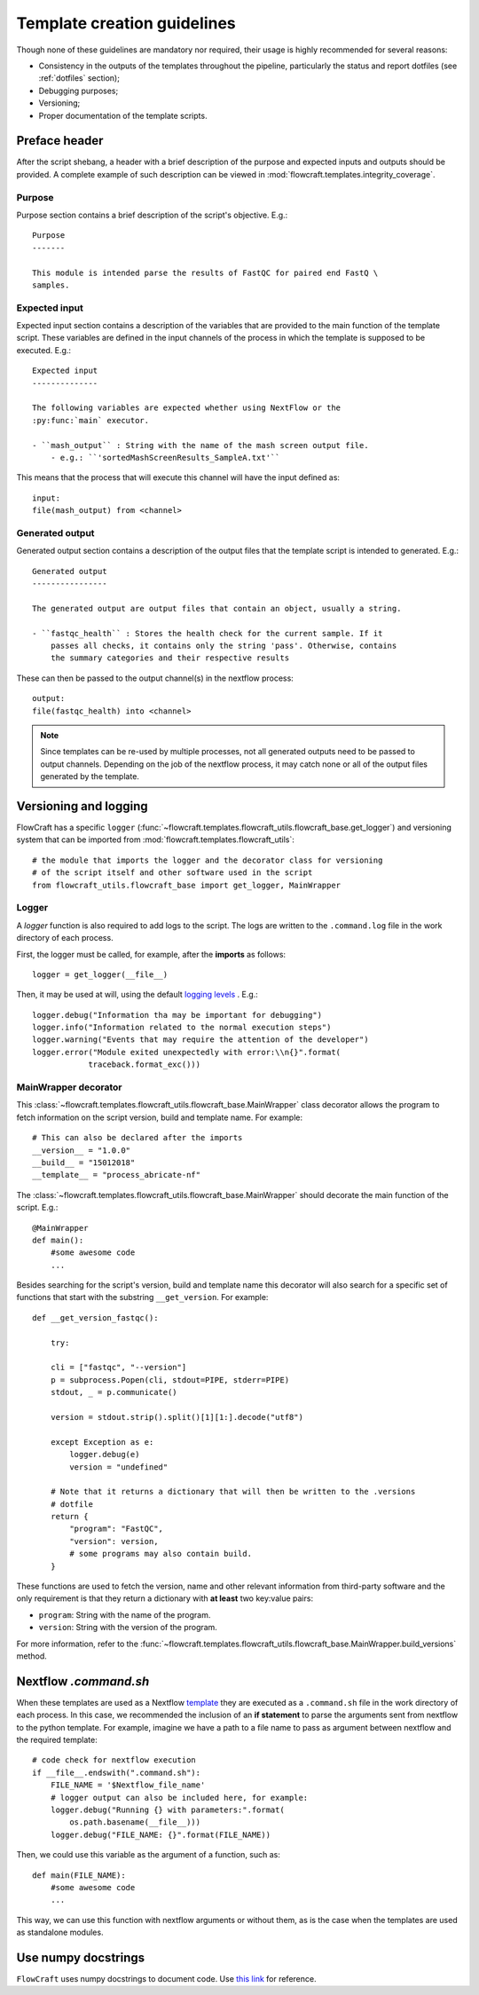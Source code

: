 Template creation guidelines
============================

Though none of these guidelines are mandatory nor required, their usage is
highly recommended for several reasons:

- Consistency in the outputs of the templates throughout the pipeline,
  particularly the status and report dotfiles (see :ref:`dotfiles` section);
- Debugging purposes;
- Versioning;
- Proper documentation of the template scripts.

Preface header
--------------

After the script shebang, a header with a brief description of the purpose and
expected inputs and outputs should be provided. A complete example of such
description can be viewed in :mod:`flowcraft.templates.integrity_coverage`.

Purpose
^^^^^^^

Purpose section contains a brief description of the script's objective. E.g.::

    Purpose
    -------

    This module is intended parse the results of FastQC for paired end FastQ \
    samples.

Expected input
^^^^^^^^^^^^^^

Expected input section contains a description of the variables that are
provided to the main function of the template script. These variables are
defined in the input channels of the process in which the template is supposed
to be executed. E.g.::

    Expected input
    --------------

    The following variables are expected whether using NextFlow or the
    :py:func:`main` executor.

    - ``mash_output`` : String with the name of the mash screen output file.
        - e.g.: ``'sortedMashScreenResults_SampleA.txt'``

This means that the process that will execute this channel will have the input
defined as::

    input:
    file(mash_output) from <channel>

Generated output
^^^^^^^^^^^^^^^^

Generated output section contains a description of the output files that the
template script is intended to generated. E.g.::

    Generated output
    ----------------

    The generated output are output files that contain an object, usually a string.

    - ``fastqc_health`` : Stores the health check for the current sample. If it
        passes all checks, it contains only the string 'pass'. Otherwise, contains
        the summary categories and their respective results

These can then be passed to the output channel(s) in the nextflow process::

    output:
    file(fastqc_health) into <channel>

.. note ::

    Since templates can be re-used by multiple processes, not all generated
    outputs need to be passed to output channels. Depending on the job of
    the nextflow process, it may catch none or all of the output files
    generated by the template.


Versioning and logging
----------------------

FlowCraft has a specific ``logger``
(:func:`~flowcraft.templates.flowcraft_utils.flowcraft_base.get_logger`) and
versioning system that can be imported from
:mod:`flowcraft.templates.flowcraft_utils`: ::

    # the module that imports the logger and the decorator class for versioning
    # of the script itself and other software used in the script
    from flowcraft_utils.flowcraft_base import get_logger, MainWrapper



Logger
^^^^^^

A `logger` function is also required to add logs to the script. The logs
are written to the ``.command.log`` file in the work directory of each process.

First, the logger must be called, for example, after the **imports** as follows::

    logger = get_logger(__file__)

Then, it may be used at will, using the default `logging levels
<https://docs.python.org/3.6/library/logging.html#levels>`_ . E.g.::

    logger.debug("Information tha may be important for debugging")
    logger.info("Information related to the normal execution steps")
    logger.warning("Events that may require the attention of the developer")
    logger.error("Module exited unexpectedly with error:\\n{}".format(
                traceback.format_exc()))

MainWrapper decorator
^^^^^^^^^^^^^^^^^^^^^

This :class:`~flowcraft.templates.flowcraft_utils.flowcraft_base.MainWrapper`
class decorator allows the program to fetch information on the script version,
build and template name. For example::

    # This can also be declared after the imports
    __version__ = "1.0.0"
    __build__ = "15012018"
    __template__ = "process_abricate-nf"

The :class:`~flowcraft.templates.flowcraft_utils.flowcraft_base.MainWrapper`
should decorate the main function of the script.
E.g.::

    @MainWrapper
    def main():
        #some awesome code
        ...

Besides searching for the script's version, build and template name this decorator
will also search for a specific set of functions that start with the
substring ``__get_version``. For example::

    def __get_version_fastqc():

        try:

        cli = ["fastqc", "--version"]
        p = subprocess.Popen(cli, stdout=PIPE, stderr=PIPE)
        stdout, _ = p.communicate()

        version = stdout.strip().split()[1][1:].decode("utf8")

        except Exception as e:
            logger.debug(e)
            version = "undefined"

        # Note that it returns a dictionary that will then be written to the .versions
        # dotfile
        return {
            "program": "FastQC",
            "version": version,
            # some programs may also contain build.
        }

These functions are used to fetch the version, name and other relevant
information from third-party software and the only requirement is that they
return a dictionary with **at least** two key:value pairs:

- ``program``: String with the name of the program.
- ``version``: String with the version of the program.

For more information, refer to the
:func:`~flowcraft.templates.flowcraft_utils.flowcraft_base.MainWrapper.build_versions`
method.

Nextflow `.command.sh`
----------------------

When these templates are used as a  Nextflow `template <https://www.nextflow.io/docs/latest/process.html#template>`_
they are executed as a ``.command.sh`` file in the work directory of each
process. In this case, we recommended the inclusion of
an **if statement** to parse the arguments sent from nextflow to the python
template. For example, imagine we have a path to a file name to pass as
argument between nextflow and the required template::

    # code check for nextflow execution
    if __file__.endswith(".command.sh"):
        FILE_NAME = '$Nextflow_file_name'
        # logger output can also be included here, for example:
        logger.debug("Running {} with parameters:".format(
            os.path.basename(__file__)))
        logger.debug("FILE_NAME: {}".format(FILE_NAME))

Then, we could use this variable as the argument of a function, such as::

    def main(FILE_NAME):
        #some awesome code
        ...


This way, we can use this function with nextflow arguments or without them,
as is the case when the templates are used as standalone modules.

Use numpy docstrings
--------------------

``FlowCraft`` uses numpy docstrings to document code.
Use
`this link <http://sphinxcontrib-napoleon.readthedocs.io/en/latest/example_numpy.html>`_
for reference.